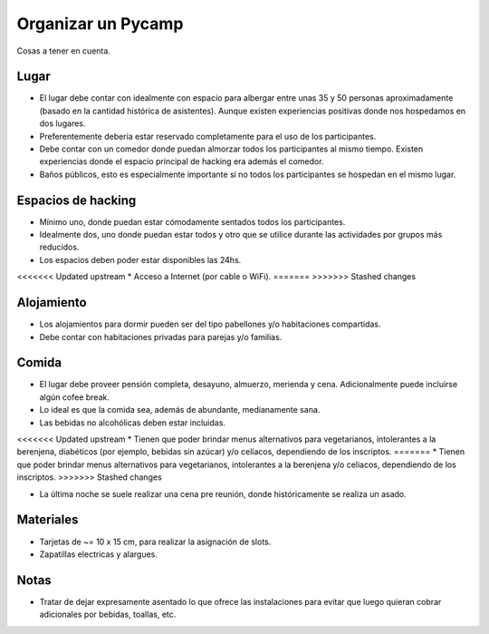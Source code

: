 Organizar un Pycamp
====================


Cosas a tener en cuenta.


Lugar 
~~~~~

* El lugar debe contar con idealmente con espacio para albergar entre unas 35 y 50 personas aproximadamente (basado en la cantidad histórica de asistentes). Aunque existen experiencias positivas donde nos hospedamos en dos lugares. 
* Preferentemente debería estar reservado completamente para el uso de los participantes.
* Debe contar con un comedor donde puedan almorzar todos los participantes al mismo tiempo. Existen experiencias donde el espacio principal de hacking era además el comedor.
* Baños públicos, esto es especialmente importante si no todos los participantes se hospedan en el mismo lugar.


Espacios de hacking
~~~~~~~~~~~~~~~~~~~
* Mínimo uno, donde puedan estar cómodamente sentados todos los participantes.
* Idealmente dos, uno donde puedan estar todos y otro que se utilice durante las actividades por grupos más reducidos.
* Los espacios deben poder estar disponibles las 24hs.
<<<<<<< Updated upstream
* Acceso a Internet (por cable o WiFi).
=======
>>>>>>> Stashed changes

Alojamiento
~~~~~~~~~~~~
* Los alojamientos para dormir pueden ser del tipo pabellones y/o habitaciones compartidas.
* Debe contar con habitaciones privadas para parejas y/o familias.

Comida
~~~~~~
* El lugar debe proveer pensión completa, desayuno, almuerzo, merienda y cena. Adicionalmente puede incluirse algún cofee break.
* Lo ideal es que la comida sea, además de abundante, medianamente sana. 
* Las bebidas no alcohólicas deben estar incluidas.
<<<<<<< Updated upstream
* Tienen que poder brindar menus alternativos para vegetarianos, intolerantes a la berenjena, diabéticos (por ejemplo, bebidas sin azúcar) y/o celíacos, dependiendo de los inscriptos.  
=======
* Tienen que poder brindar menus alternativos para vegetarianos, intolerantes a la berenjena y/o celiacos, dependiendo de los inscriptos.  
>>>>>>> Stashed changes

* La última noche se suele realizar una cena pre reunión, donde históricamente se realiza un asado.


Materiales
~~~~~~~~~~
* Tarjetas de ~= 10 x 15 cm, para realizar la asignación de slots.
* Zapatillas electricas y alargues.


Notas
~~~~~
* Tratar de dejar expresamente asentado lo que ofrece las instalaciones para evitar que luego quieran cobrar adicionales por bebidas, toallas, etc.